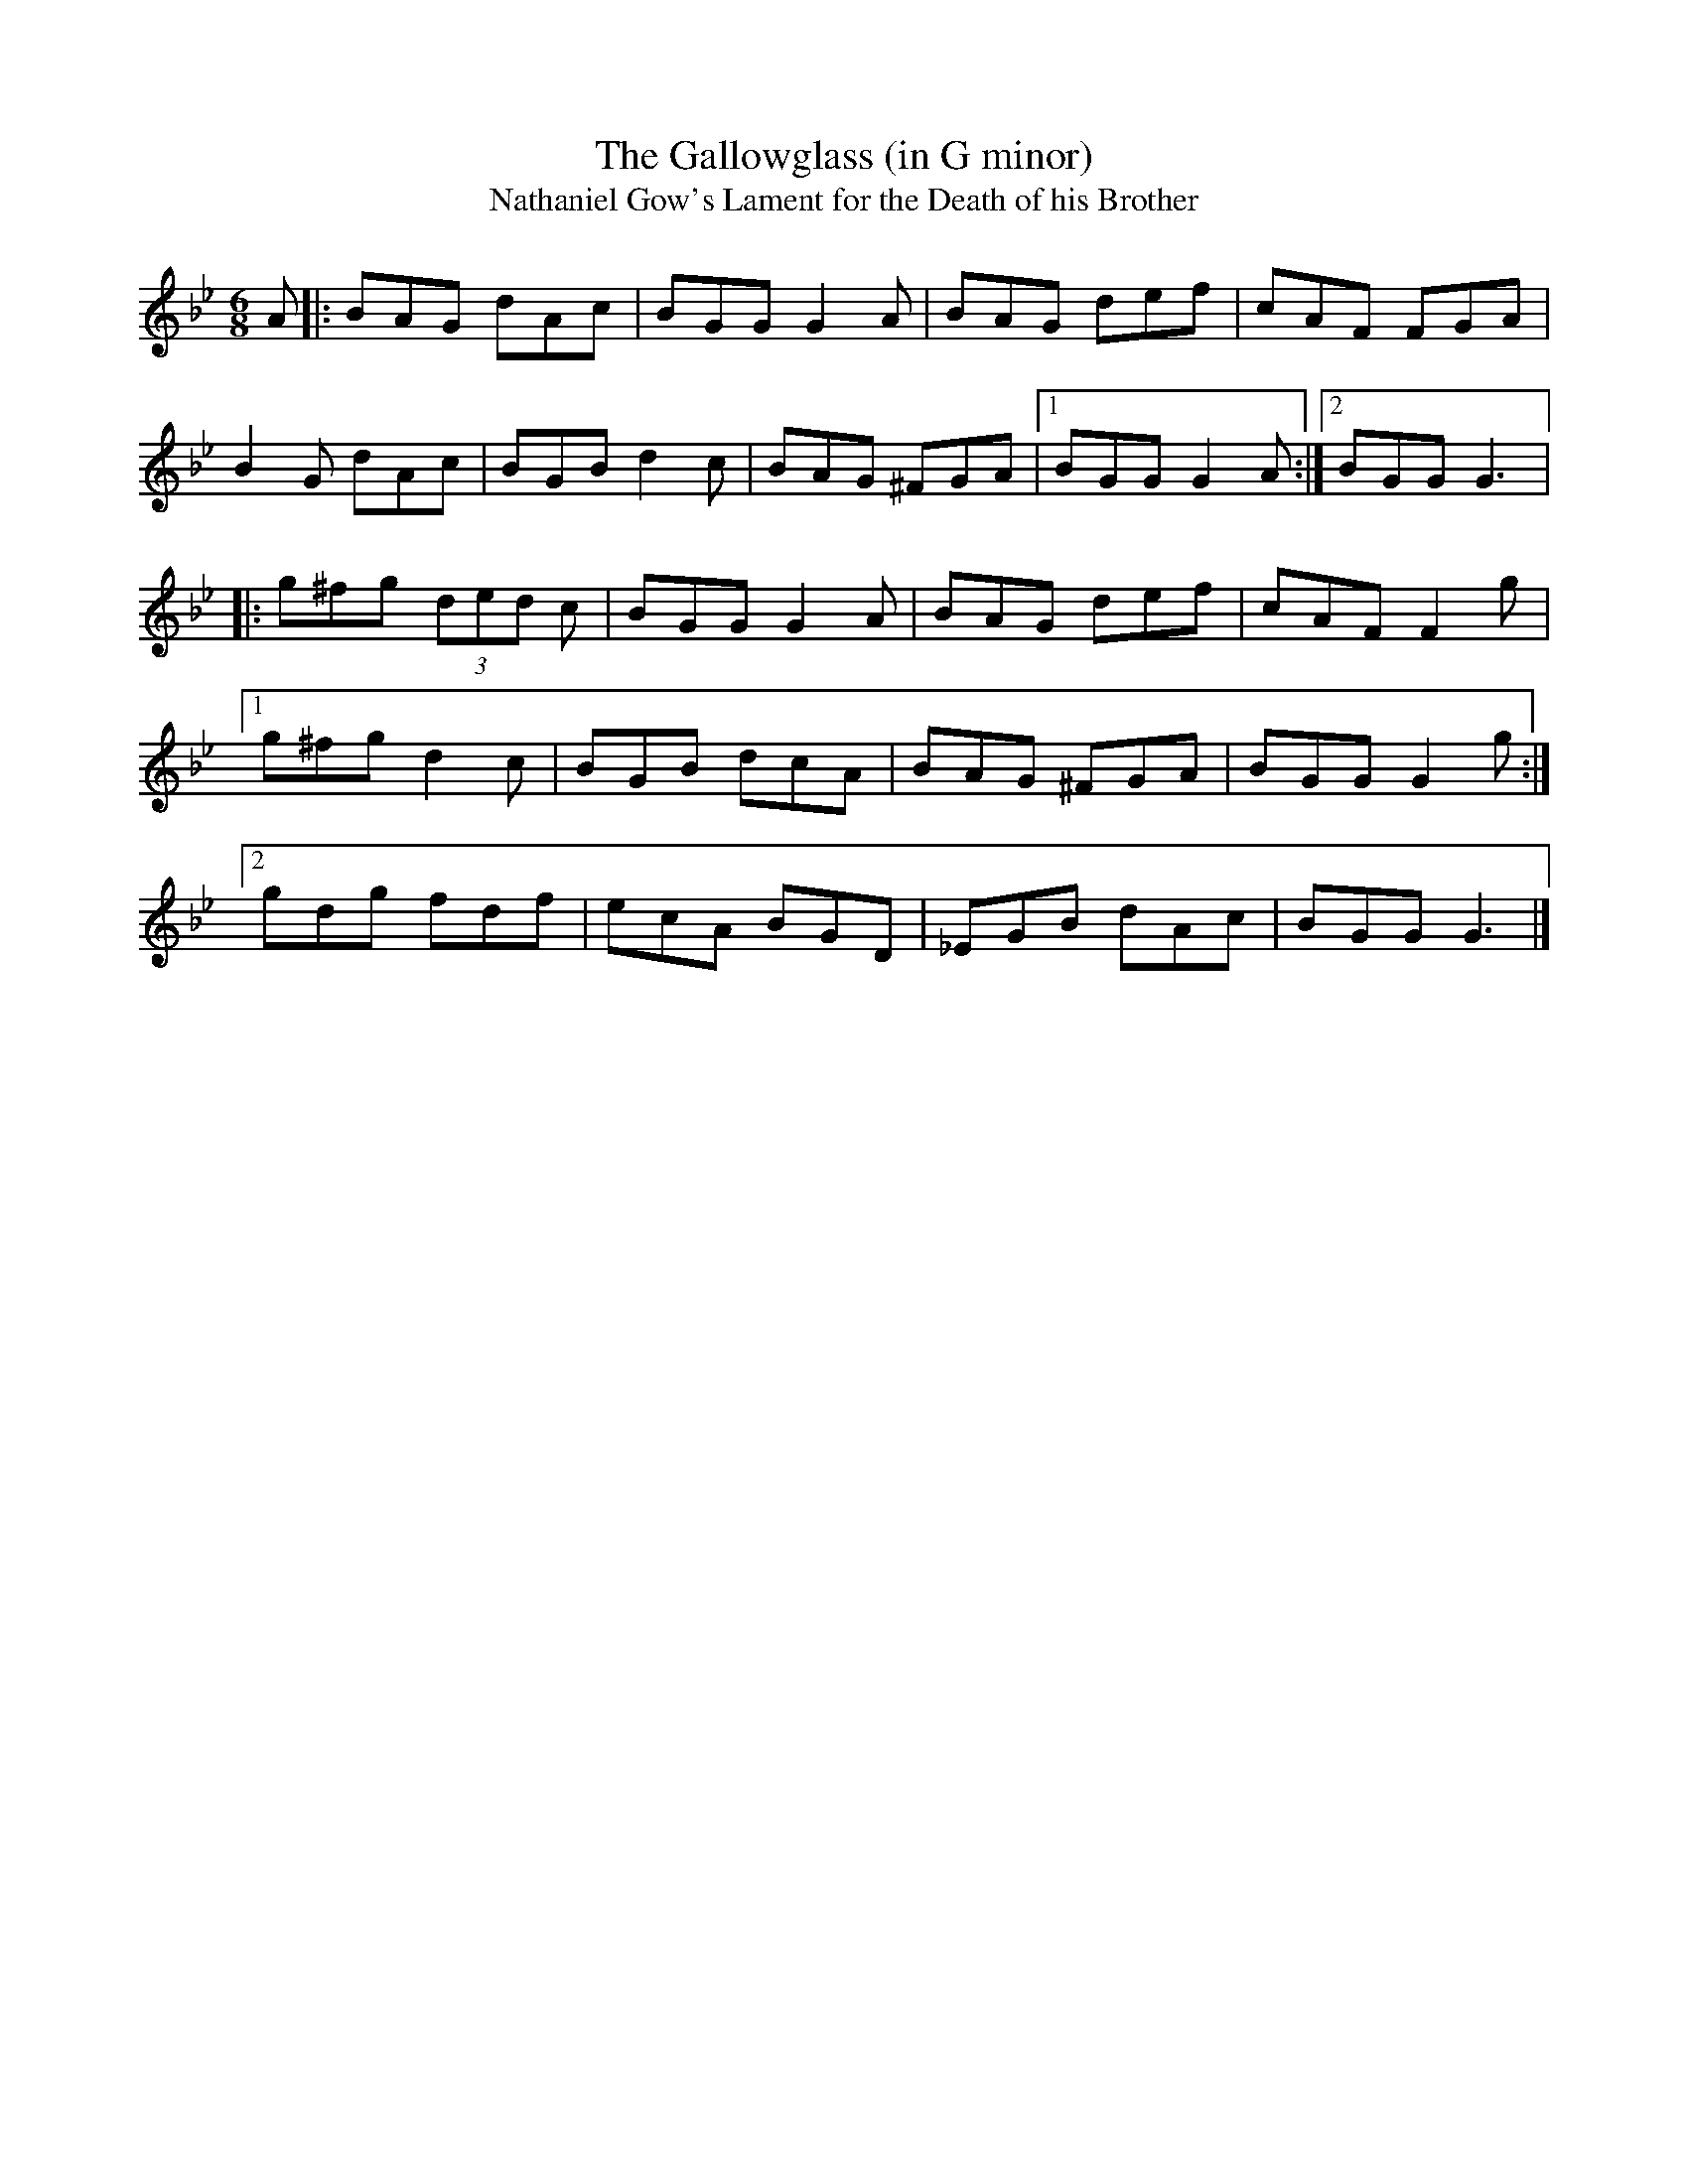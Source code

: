 X:29
T:The Gallowglass (in G minor)
T:Nathaniel Gow's Lament for the Death of his Brother
S:Paddy Canny, Clare (fiddle)
Z:Bernie Stocks
D:Home tape of unknown provenance
R:jig
M:6/8
L:1/8
K:Gm
A |: BAG dAc | BGG G2A | BAG def | cAF FGA |
B2G dAc | BGB d2c | BAG ^FGA |1 BGG G2A :|2 BGG G3 |:
g^fg (3ded c | BGG G2A | BAG def | cAF F2g |1
g^fg d2c | BGB dcA | BAG ^FGA | BGG G2g :|2
gdg fdf | ecA BGD | _EGB dAc | BGG G3 |]
